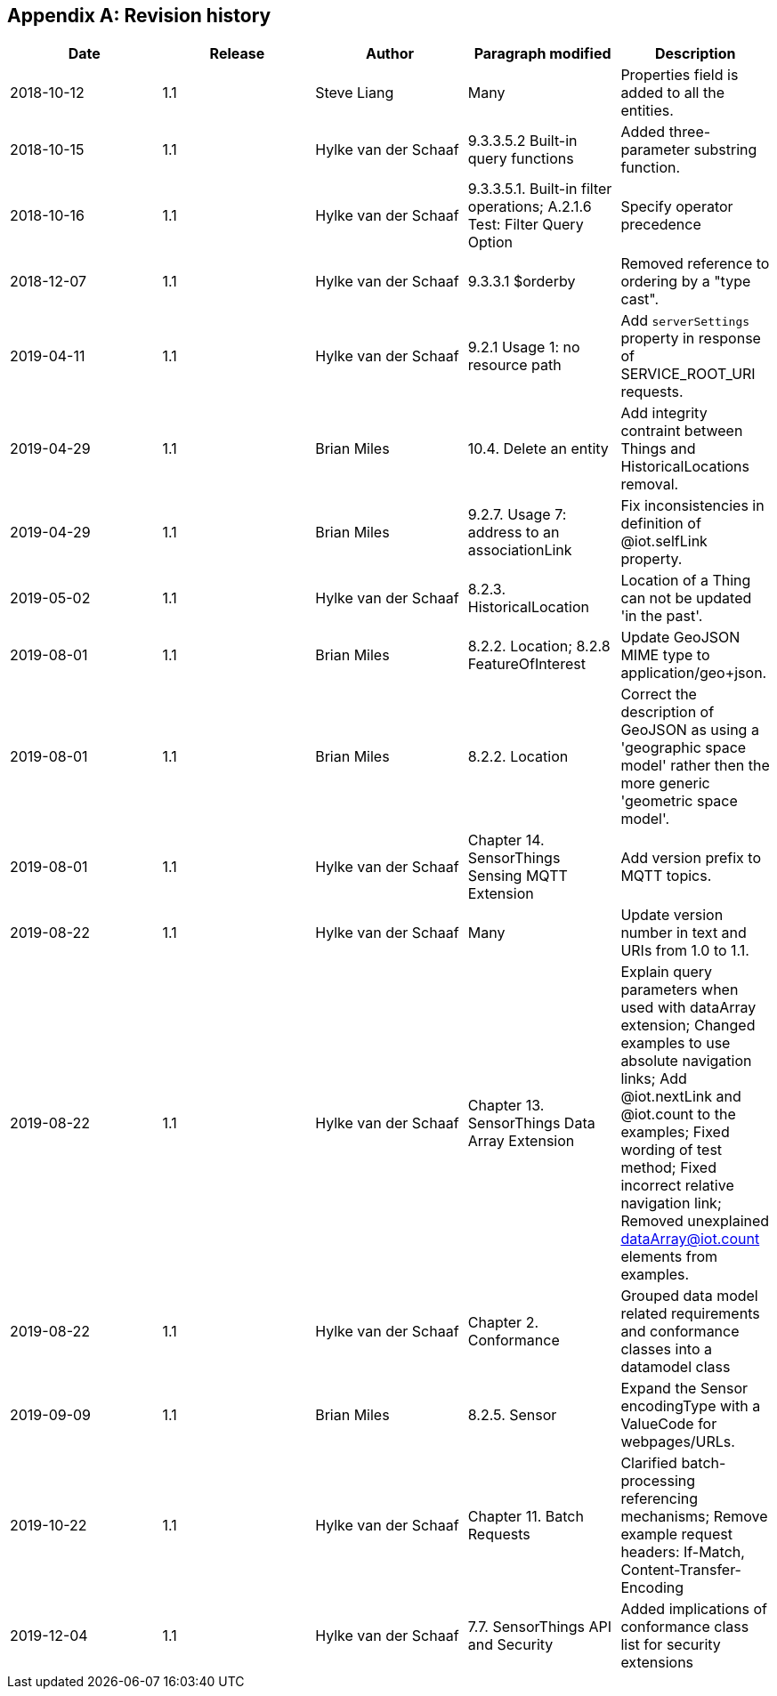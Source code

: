 [appendix]
== Revision history


|===
|Date |Release |Author |Paragraph modified |Description

|2018-10-12
|1.1
|Steve Liang
|Many
|Properties field is added to all the entities.

|2018-10-15
|1.1
|Hylke van der Schaaf
|9.3.3.5.2 Built-in query functions
|Added three-parameter substring function.

|2018-10-16
|1.1
|Hylke van der Schaaf
|9.3.3.5.1. Built-in filter operations; A.2.1.6 Test: Filter Query Option
|Specify operator precedence

|2018-12-07
|1.1
|Hylke van der Schaaf
|9.3.3.1 $orderby
|Removed reference to ordering by a "type cast".

|2019-04-11
|1.1
|Hylke van der Schaaf
|9.2.1 Usage 1: no resource path
|Add `+serverSettings+` property in response of SERVICE_ROOT_URI requests.

|2019-04-29
|1.1
|Brian Miles
|10.4. Delete an entity
|Add integrity contraint between Things and HistoricalLocations removal.

|2019-04-29
|1.1
|Brian Miles
|9.2.7. Usage 7: address to an associationLink
|Fix inconsistencies in definition of @iot.selfLink property.

|2019-05-02
|1.1
|Hylke van der Schaaf
|8.2.3. HistoricalLocation
|Location of a Thing can not be updated 'in the past'.

|2019-08-01
|1.1
|Brian Miles
|8.2.2. Location; 8.2.8 FeatureOfInterest
|Update GeoJSON MIME type to application/geo+json.

|2019-08-01
|1.1
|Brian Miles
|8.2.2. Location
|Correct the description of GeoJSON as using a 'geographic space model' rather then the more generic 'geometric space model'.

|2019-08-01
|1.1
|Hylke van der Schaaf
|Chapter 14. SensorThings Sensing MQTT Extension
|Add version prefix to MQTT topics.

|2019-08-22
|1.1
|Hylke van der Schaaf
|Many
|Update version number in text and URIs from 1.0 to 1.1.

|2019-08-22
|1.1
|Hylke van der Schaaf
|Chapter 13. SensorThings Data Array Extension
|Explain query parameters when used with dataArray extension; Changed examples to use absolute navigation links; Add @iot.nextLink and @iot.count to the examples; Fixed wording of test method; Fixed incorrect relative navigation link; Removed unexplained dataArray@iot.count elements from examples.

|2019-08-22
|1.1
|Hylke van der Schaaf
|Chapter 2. Conformance
|Grouped data model related requirements and conformance classes into a datamodel class

|2019-09-09
|1.1
|Brian Miles
|8.2.5. Sensor
|Expand the Sensor encodingType with a ValueCode for webpages/URLs.

|2019-10-22
|1.1
|Hylke van der Schaaf
|Chapter 11. Batch Requests
|Clarified batch-processing referencing mechanisms; Remove example request headers: If-Match, Content-Transfer-Encoding

|2019-12-04
|1.1
|Hylke van der Schaaf
|7.7. SensorThings API and Security
|Added implications of conformance class list for security extensions
|===
